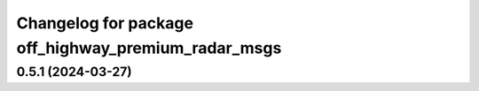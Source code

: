 ^^^^^^^^^^^^^^^^^^^^^^^^^^^^^^^^^^^^^^^^^^^^^^^^^^^^
Changelog for package off_highway_premium_radar_msgs
^^^^^^^^^^^^^^^^^^^^^^^^^^^^^^^^^^^^^^^^^^^^^^^^^^^^

0.5.1 (2024-03-27)
------------------
